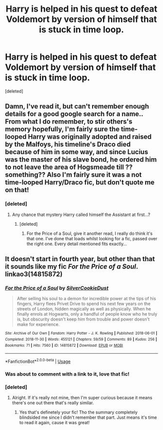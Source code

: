 #+TITLE: Harry is helped in his quest to defeat Voldemort by version of himself that is stuck in time loop.

* Harry is helped in his quest to defeat Voldemort by version of himself that is stuck in time loop.
:PROPERTIES:
:Score: 42
:DateUnix: 1547275538.0
:DateShort: 2019-Jan-12
:FlairText: Fic Search
:END:
[deleted]


** Damn, I've read it, but can't remember enough details for a good google search for a name.. From what I do remember, to stir others's memory hopefully, I'm fairly sure the time-looped Harry was originally adopted and raised by the Malfoys, his timeline's Draco died because of him in some way, and since Lucius was the master of his slave bond, he ordered him to not leave the area of Hogsmeade till ??something?? Also I'm fairly sure it was a not time-looped Harry/Draco fic, but don't quote me on that!
:PROPERTIES:
:Author: Yumehayla
:Score: 7
:DateUnix: 1547291721.0
:DateShort: 2019-Jan-12
:END:

*** [deleted]
:PROPERTIES:
:Score: 3
:DateUnix: 1547293953.0
:DateShort: 2019-Jan-12
:END:

**** Any chance that mystery Harry called himself the Assistant at first...?
:PROPERTIES:
:Author: ljb333
:Score: 5
:DateUnix: 1547307940.0
:DateShort: 2019-Jan-12
:END:

***** [deleted]
:PROPERTIES:
:Score: 3
:DateUnix: 1547308033.0
:DateShort: 2019-Jan-12
:END:

****** For the Price of a Soul, give it another read, I really do think it's that one. I've done that loads whilst looking for a fic, passed over the right one. Every detail mentioned fits exactly...
:PROPERTIES:
:Author: ljb333
:Score: 3
:DateUnix: 1547308209.0
:DateShort: 2019-Jan-12
:END:


** It doesn't start in fourth year, but other than that it sounds like my fic /For the Price of a Soul/. linkao3(14815872)
:PROPERTIES:
:Author: SilverCookieDust
:Score: 3
:DateUnix: 1547301671.0
:DateShort: 2019-Jan-12
:END:

*** [[https://archiveofourown.org/works/14815872][*/For the Price of a Soul/*]] by [[https://www.archiveofourown.org/users/SilverCookieDust/pseuds/SilverCookieDust][/SilverCookieDust/]]

#+begin_quote
  After selling his soul to a demon for incredible power at the tips of his fingers, Harry flees Privet Drive to spend his next few years on the streets of London, hidden magically as well as physically. When he finally enrols at Hogwarts, only a handful of people know who he truly is, but obscurity doesn't keep him from trouble and power doesn't make for experience.
#+end_quote

^{/Site/:} ^{Archive} ^{of} ^{Our} ^{Own} ^{*|*} ^{/Fandom/:} ^{Harry} ^{Potter} ^{-} ^{J.} ^{K.} ^{Rowling} ^{*|*} ^{/Published/:} ^{2018-06-01} ^{*|*} ^{/Completed/:} ^{2018-11-30} ^{*|*} ^{/Words/:} ^{455121} ^{*|*} ^{/Chapters/:} ^{59/59} ^{*|*} ^{/Comments/:} ^{89} ^{*|*} ^{/Kudos/:} ^{256} ^{*|*} ^{/Bookmarks/:} ^{71} ^{*|*} ^{/Hits/:} ^{7560} ^{*|*} ^{/ID/:} ^{14815872} ^{*|*} ^{/Download/:} ^{[[https://archiveofourown.org/downloads/Si/SilverCookieDust/14815872/For%20the%20Price%20of%20a%20Soul.epub?updated_at=1543613604][EPUB]]} ^{or} ^{[[https://archiveofourown.org/downloads/Si/SilverCookieDust/14815872/For%20the%20Price%20of%20a%20Soul.mobi?updated_at=1543613604][MOBI]]}

--------------

*FanfictionBot*^{2.0.0-beta} | [[https://github.com/tusing/reddit-ffn-bot/wiki/Usage][Usage]]
:PROPERTIES:
:Author: FanfictionBot
:Score: 3
:DateUnix: 1547301689.0
:DateShort: 2019-Jan-12
:END:


*** Was about to comment with a link to it, love that fic!
:PROPERTIES:
:Author: Little-Gay-Reblogger
:Score: 2
:DateUnix: 1547303116.0
:DateShort: 2019-Jan-12
:END:


*** [deleted]
:PROPERTIES:
:Score: 2
:DateUnix: 1547305897.0
:DateShort: 2019-Jan-12
:END:

**** Alright. If it's really not mine, then I'm super curious because it means there's one out there that's really similar.
:PROPERTIES:
:Author: SilverCookieDust
:Score: 2
:DateUnix: 1547324578.0
:DateShort: 2019-Jan-12
:END:

***** Yes that's definetely your fic! Tho the summary completely blindsided me since I didn't remember that part. Just means it's time to read it again, cause it was great!
:PROPERTIES:
:Author: Yumehayla
:Score: 2
:DateUnix: 1547339217.0
:DateShort: 2019-Jan-13
:END:
